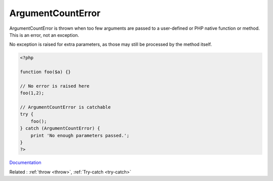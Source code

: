 .. _argumentcounterror:
.. meta::
	:description:
		ArgumentCountError: ArgumentCountError is thrown when too few arguments are passed to a user-defined or PHP native function or method.
	:twitter:card: summary_large_image
	:twitter:site: @exakat
	:twitter:title: ArgumentCountError
	:twitter:description: ArgumentCountError: ArgumentCountError is thrown when too few arguments are passed to a user-defined or PHP native function or method
	:twitter:creator: @exakat
	:og:title: ArgumentCountError
	:og:type: article
	:og:description: ArgumentCountError is thrown when too few arguments are passed to a user-defined or PHP native function or method
	:og:url: https://php-dictionary.readthedocs.io/en/latest/dictionary/argumentcounterror.ini.html
	:og:locale: en


ArgumentCountError
------------------

ArgumentCountError is thrown when too few arguments are passed to a user-defined or PHP native function or method. This is an error, not an exception.

No exception is raised for extra parameters, as those may still be processed by the method itself. 


.. code-block:: php
   
   <?php
   
   function foo($a) {}
   
   // No error is raised here
   foo(1,2);
   
   // ArgumentCountError is catchable
   try {
       foo();
   } catch (ArgumentCountError) {
       print 'No enough parameters passed.';
   }
   ?>


`Documentation <https://www.php.net/manual/en/class.argumentcounterror.php>`__

Related : :ref:`throw <throw>`, :ref:`Try-catch <try-catch>`

